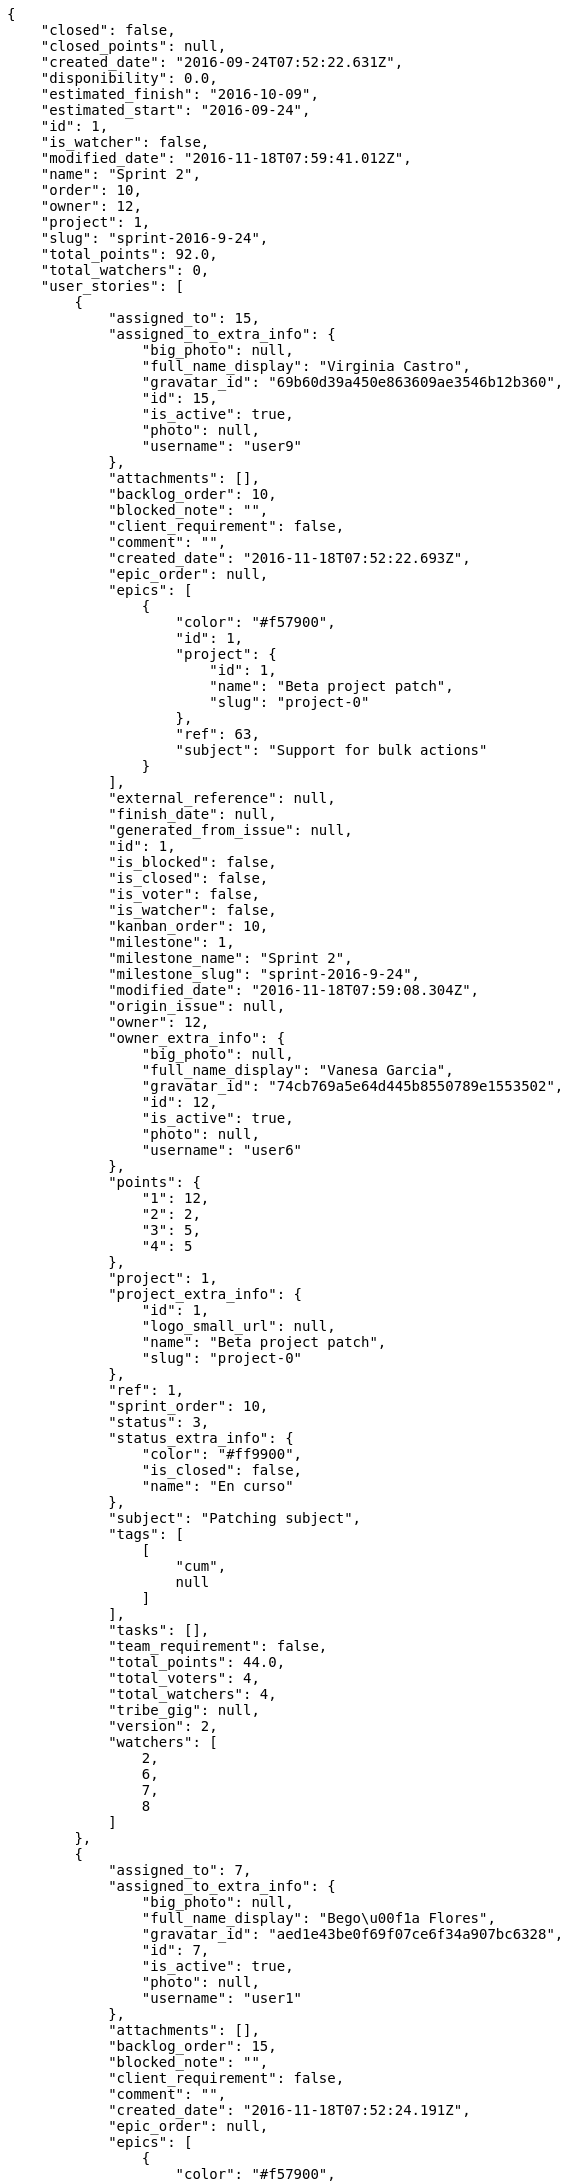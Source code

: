 [source,json]
----
{
    "closed": false,
    "closed_points": null,
    "created_date": "2016-09-24T07:52:22.631Z",
    "disponibility": 0.0,
    "estimated_finish": "2016-10-09",
    "estimated_start": "2016-09-24",
    "id": 1,
    "is_watcher": false,
    "modified_date": "2016-11-18T07:59:41.012Z",
    "name": "Sprint 2",
    "order": 10,
    "owner": 12,
    "project": 1,
    "slug": "sprint-2016-9-24",
    "total_points": 92.0,
    "total_watchers": 0,
    "user_stories": [
        {
            "assigned_to": 15,
            "assigned_to_extra_info": {
                "big_photo": null,
                "full_name_display": "Virginia Castro",
                "gravatar_id": "69b60d39a450e863609ae3546b12b360",
                "id": 15,
                "is_active": true,
                "photo": null,
                "username": "user9"
            },
            "attachments": [],
            "backlog_order": 10,
            "blocked_note": "",
            "client_requirement": false,
            "comment": "",
            "created_date": "2016-11-18T07:52:22.693Z",
            "epic_order": null,
            "epics": [
                {
                    "color": "#f57900",
                    "id": 1,
                    "project": {
                        "id": 1,
                        "name": "Beta project patch",
                        "slug": "project-0"
                    },
                    "ref": 63,
                    "subject": "Support for bulk actions"
                }
            ],
            "external_reference": null,
            "finish_date": null,
            "generated_from_issue": null,
            "id": 1,
            "is_blocked": false,
            "is_closed": false,
            "is_voter": false,
            "is_watcher": false,
            "kanban_order": 10,
            "milestone": 1,
            "milestone_name": "Sprint 2",
            "milestone_slug": "sprint-2016-9-24",
            "modified_date": "2016-11-18T07:59:08.304Z",
            "origin_issue": null,
            "owner": 12,
            "owner_extra_info": {
                "big_photo": null,
                "full_name_display": "Vanesa Garcia",
                "gravatar_id": "74cb769a5e64d445b8550789e1553502",
                "id": 12,
                "is_active": true,
                "photo": null,
                "username": "user6"
            },
            "points": {
                "1": 12,
                "2": 2,
                "3": 5,
                "4": 5
            },
            "project": 1,
            "project_extra_info": {
                "id": 1,
                "logo_small_url": null,
                "name": "Beta project patch",
                "slug": "project-0"
            },
            "ref": 1,
            "sprint_order": 10,
            "status": 3,
            "status_extra_info": {
                "color": "#ff9900",
                "is_closed": false,
                "name": "En curso"
            },
            "subject": "Patching subject",
            "tags": [
                [
                    "cum",
                    null
                ]
            ],
            "tasks": [],
            "team_requirement": false,
            "total_points": 44.0,
            "total_voters": 4,
            "total_watchers": 4,
            "tribe_gig": null,
            "version": 2,
            "watchers": [
                2,
                6,
                7,
                8
            ]
        },
        {
            "assigned_to": 7,
            "assigned_to_extra_info": {
                "big_photo": null,
                "full_name_display": "Bego\u00f1a Flores",
                "gravatar_id": "aed1e43be0f69f07ce6f34a907bc6328",
                "id": 7,
                "is_active": true,
                "photo": null,
                "username": "user1"
            },
            "attachments": [],
            "backlog_order": 15,
            "blocked_note": "",
            "client_requirement": false,
            "comment": "",
            "created_date": "2016-11-18T07:52:24.191Z",
            "epic_order": null,
            "epics": [
                {
                    "color": "#f57900",
                    "id": 1,
                    "project": {
                        "id": 1,
                        "name": "Beta project patch",
                        "slug": "project-0"
                    },
                    "ref": 63,
                    "subject": "Support for bulk actions"
                }
            ],
            "external_reference": null,
            "finish_date": null,
            "generated_from_issue": null,
            "id": 2,
            "is_blocked": false,
            "is_closed": false,
            "is_voter": false,
            "is_watcher": false,
            "kanban_order": 15,
            "milestone": 1,
            "milestone_name": "Sprint 2",
            "milestone_slug": "sprint-2016-9-24",
            "modified_date": "2016-11-18T07:52:24.424Z",
            "origin_issue": null,
            "owner": 6,
            "owner_extra_info": {
                "big_photo": null,
                "full_name_display": "Vanesa Torres",
                "gravatar_id": "b579f05d7d36f4588b11887093e4ce44",
                "id": 6,
                "is_active": true,
                "photo": null,
                "username": "user2114747470430251528"
            },
            "points": {
                "1": 8,
                "2": 8,
                "3": 8,
                "4": 6
            },
            "project": 1,
            "project_extra_info": {
                "id": 1,
                "logo_small_url": null,
                "name": "Beta project patch",
                "slug": "project-0"
            },
            "ref": 6,
            "sprint_order": 15,
            "status": 4,
            "status_extra_info": {
                "color": "#fcc000",
                "is_closed": false,
                "name": "Lista para testear"
            },
            "subject": "Added file copying and processing of images (resizing)",
            "tags": [
                [
                    "incidunt",
                    null
                ],
                [
                    "fugit",
                    null
                ],
                [
                    "illum",
                    null
                ]
            ],
            "tasks": [],
            "team_requirement": false,
            "total_points": 27.0,
            "total_voters": 2,
            "total_watchers": 4,
            "tribe_gig": null,
            "version": 1,
            "watchers": [
                5,
                6,
                8,
                9
            ]
        },
        {
            "assigned_to": null,
            "assigned_to_extra_info": null,
            "attachments": [],
            "backlog_order": 1479455545860,
            "blocked_note": "",
            "client_requirement": false,
            "comment": "",
            "created_date": "2016-11-18T07:52:25.860Z",
            "epic_order": null,
            "epics": null,
            "external_reference": null,
            "finish_date": null,
            "generated_from_issue": null,
            "id": 3,
            "is_blocked": false,
            "is_closed": false,
            "is_voter": false,
            "is_watcher": false,
            "kanban_order": 1479455545860,
            "milestone": 1,
            "milestone_name": "Sprint 2",
            "milestone_slug": "sprint-2016-9-24",
            "modified_date": "2016-11-18T07:52:26.096Z",
            "origin_issue": null,
            "owner": 5,
            "owner_extra_info": {
                "big_photo": null,
                "full_name_display": "Administrator",
                "gravatar_id": "64e1b8d34f425d19e1ee2ea7236d3028",
                "id": 5,
                "is_active": true,
                "photo": null,
                "username": "admin"
            },
            "points": {
                "1": 2,
                "2": 9,
                "3": 6,
                "4": 8
            },
            "project": 1,
            "project_extra_info": {
                "id": 1,
                "logo_small_url": null,
                "name": "Beta project patch",
                "slug": "project-0"
            },
            "ref": 12,
            "sprint_order": 1479455545861,
            "status": 2,
            "status_extra_info": {
                "color": "#ff8a84",
                "is_closed": false,
                "name": "Preparada"
            },
            "subject": "Create the user model",
            "tags": [
                [
                    "dolorem",
                    null
                ],
                [
                    "at",
                    null
                ]
            ],
            "tasks": [],
            "team_requirement": false,
            "total_points": 21.0,
            "total_voters": 1,
            "total_watchers": 1,
            "tribe_gig": null,
            "version": 1,
            "watchers": [
                11
            ]
        }
    ],
    "watchers": []
}
----
